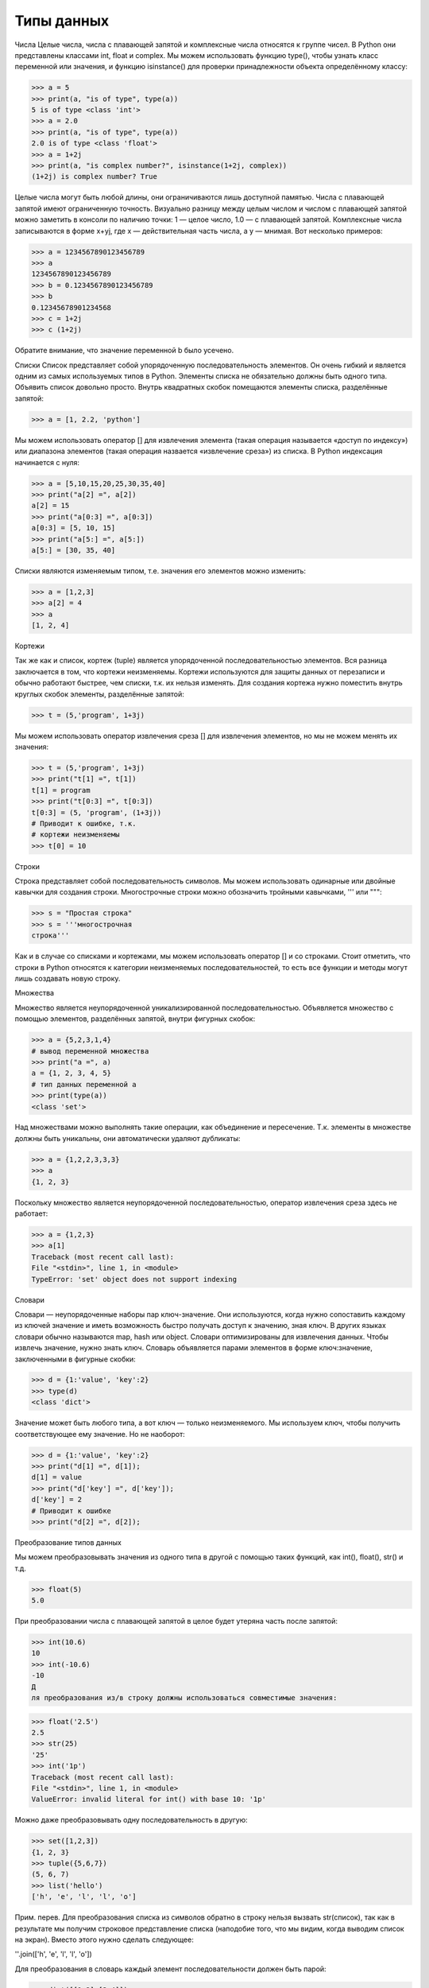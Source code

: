 Типы данных
===========

Числа
Целые числа, числа с плавающей запятой и комплексные числа относятся к группе чисел. В Python они представлены классами int, float и complex.
Мы можем использовать функцию type(), чтобы узнать класс переменной или значения, и функцию isinstance() для проверки принадлежности объекта определённому классу:

>>> a = 5
>>> print(a, "is of type", type(a))
5 is of type <class 'int'>
>>> a = 2.0
>>> print(a, "is of type", type(a))
2.0 is of type <class 'float'>
>>> a = 1+2j
>>> print(a, "is complex number?", isinstance(1+2j, complex))
(1+2j) is complex number? True

Целые числа могут быть любой длины, они ограничиваются лишь доступной памятью.
Числа с плавающей запятой имеют ограниченную точность. Визуально разницу между целым числом и числом с плавающей запятой можно заметить в консоли по наличию точки: 1 — целое число, 1.0 — с плавающей запятой.
Комплексные числа записываются в форме x+yj, где x — действительная часть числа, а y — мнимая. Вот несколько примеров:

>>> a = 1234567890123456789
>>> a
1234567890123456789
>>> b = 0.1234567890123456789
>>> b
0.12345678901234568
>>> c = 1+2j
>>> c (1+2j)

Обратите внимание, что значение переменной b было усечено.

Списки
Список представляет собой упорядоченную последовательность элементов. Он очень гибкий и является одним из самых используемых типов в Python. Элементы списка не обязательно должны быть одного типа.
Объявить список довольно просто. Внутрь квадратных скобок помещаются элементы списка, разделённые запятой:

>>> a = [1, 2.2, 'python']

Мы можем использовать оператор [] для извлечения элемента (такая операция называется «доступ по индексу») или диапазона элементов (такая операция назвается «извлечение среза») из списка. В Python индексация начинается с нуля:

>>> a = [5,10,15,20,25,30,35,40]
>>> print("a[2] =", a[2])
a[2] = 15
>>> print("a[0:3] =", a[0:3])
a[0:3] = [5, 10, 15]
>>> print("a[5:] =", a[5:])
a[5:] = [30, 35, 40]

Списки являются изменяемым типом, т.е. значения его элементов можно изменить:

>>> a = [1,2,3]
>>> a[2] = 4
>>> a
[1, 2, 4]

Кортежи

Так же как и список, кортеж (tuple) является упорядоченной последовательностью элементов. Вся разница заключается в том, что кортежи неизменяемы.
Кортежи используются для защиты данных от перезаписи и обычно работают быстрее, чем списки, т.к. их нельзя изменять.
Для создания кортежа нужно поместить внутрь круглых скобок элементы, разделённые запятой:

>>> t = (5,'program', 1+3j)

Мы можем использовать оператор извлечения среза [] для извлечения элементов, но мы не можем менять их значения:

>>> t = (5,'program', 1+3j)
>>> print("t[1] =", t[1])
t[1] = program
>>> print("t[0:3] =", t[0:3])
t[0:3] = (5, 'program', (1+3j))
# Приводит к ошибке, т.к.
# кортежи неизменяемы
>>> t[0] = 10

Строки

Строка представляет собой последовательность символов. Мы можем использовать одинарные или двойные кавычки для создания строки.  Многострочные строки можно обозначить тройными кавычками, ''' или """:

>>> s = "Простая строка"
>>> s = '''многострочная
строка'''

Как и в случае со списками и кортежами, мы можем использовать оператор [] и со строками. Стоит отметить, что строки в Python относятся к категории неизменяемых последовательностей, то есть все функции и методы могут лишь создавать новую строку.

Множества

Множество является неупорядоченной уникализированной последовательностью. Объявляется множество с помощью элементов, разделённых запятой, внутри фигурных скобок:

>>> a = {5,2,3,1,4}
# вывод переменной множества
>>> print("a =", a)
a = {1, 2, 3, 4, 5}
# тип данных переменной а
>>> print(type(a))
<class 'set'>

Над множествами можно выполнять такие операции, как объединение и пересечение. Т.к. элементы в множестве должны быть уникальны, они автоматически удаляют дубликаты:

>>> a = {1,2,2,3,3,3}
>>> a
{1, 2, 3}

Поскольку множество является неупорядоченной последовательностью, оператор извлечения среза здесь не работает:

>>> a = {1,2,3}
>>> a[1]
Traceback (most recent call last):
File "<stdin>", line 1, in <module>
TypeError: 'set' object does not support indexing

Словари

Словари — неупорядоченные наборы пар ключ-значение.
Они используются, когда нужно сопоставить каждому из ключей значение и иметь возможность быстро получать доступ к значению, зная ключ. В других языках словари обычно называются map, hash или object. Словари оптимизированы для извлечения данных. Чтобы извлечь значение, нужно знать ключ.
Словарь объявляется парами элементов в форме ключ:значение, заключенными в фигурные скобки:

>>> d = {1:'value', 'key':2}
>>> type(d)
<class 'dict'>

Значение может быть любого типа, а вот ключ — только неизменяемого.
Мы используем ключ, чтобы получить соответствующее ему значение. Но не наоборот:

>>> d = {1:'value', 'key':2}
>>> print("d[1] =", d[1]);
d[1] = value
>>> print("d['key'] =", d['key']);
d['key'] = 2
# Приводит к ошибке
>>> print("d[2] =", d[2]);

Преобразование типов данных

Мы можем преобразовывать значения из одного типа в другой с помощью таких функций, как int(), float(), str() и т.д.

>>> float(5)
5.0

При преобразовании числа с плавающей запятой в целое будет утеряна часть после запятой:

>>> int(10.6)
10
>>> int(-10.6)
-10
Д
ля преобразования из/в строку должны использоваться совместимые значения:

>>> float('2.5')
2.5
>>> str(25)
'25'
>>> int('1p')
Traceback (most recent call last):
File "<stdin>", line 1, in <module>
ValueError: invalid literal for int() with base 10: '1p'

Можно даже преобразовывать одну последовательность в другую:

>>> set([1,2,3])
{1, 2, 3}
>>> tuple({5,6,7})
(5, 6, 7)
>>> list('hello')
['h', 'e', 'l', 'l', 'o']

Прим. перев. Для преобразования списка из символов обратно в строку нельзя вызвать str(список), так как в результате мы получим строковое представление списка (наподобие того, что мы видим, когда выводим список на экран). Вместо этого нужно сделать следующее:

''.join(['h', 'e', 'l', 'l', 'o'])

Для преобразования в словарь каждый элемент последовательности должен быть парой:

>>> dict([[1,2],[3,4]])
{1: 2, 3: 4}
>>> dict([(3,26),(4,44)])
{3: 26, 4: 44}
